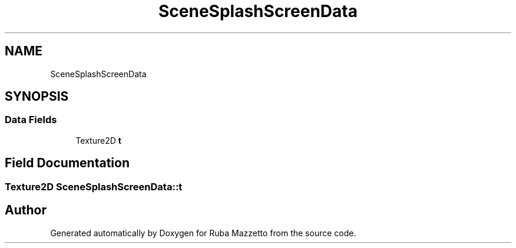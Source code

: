 .TH "SceneSplashScreenData" 3 "Fri May 6 2022" "Ruba Mazzetto" \" -*- nroff -*-
.ad l
.nh
.SH NAME
SceneSplashScreenData
.SH SYNOPSIS
.br
.PP
.SS "Data Fields"

.in +1c
.ti -1c
.RI "Texture2D \fBt\fP"
.br
.in -1c
.SH "Field Documentation"
.PP 
.SS "Texture2D SceneSplashScreenData::t"


.SH "Author"
.PP 
Generated automatically by Doxygen for Ruba Mazzetto from the source code\&.
